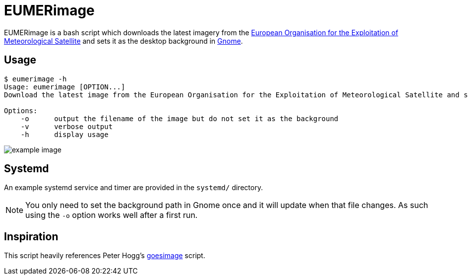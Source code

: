 = EUMERimage

EUMERimage is a bash script which downloads the latest imagery from the
https://www.eumetsat.int/website/home/index.html[European Organisation for the Exploitation of Meteorological Satellite]
and sets it as the desktop background in https://www.gnome.org/[Gnome].

== Usage

[source:bash]
----
$ eumerimage -h
Usage: eumerimage [OPTION...]
Download the latest image from the European Organisation for the Exploitation of Meteorological Satellite and set it as the desktop background.

Options:
    -o      output the filename of the image but do not set it as the background
    -v      verbose output
    -h      display usage
----

image::example.jpg[example image]

== Systemd

An example systemd service and timer are provided in the `systemd/` directory.

NOTE: You only need to set the background path in Gnome once and it will update when that file changes.
As such using the `-o` option works well after a first run.

== Inspiration

This script heavily references Peter Hogg's https://github.com/pigmonkey/goesimage[goesimage] script.
